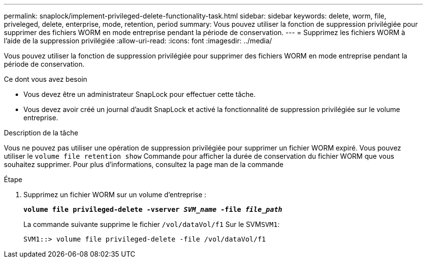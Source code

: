 ---
permalink: snaplock/implement-privileged-delete-functionality-task.html 
sidebar: sidebar 
keywords: delete, worm, file, priveleged, delete, enterprise, mode, retention, period 
summary: Vous pouvez utiliser la fonction de suppression privilégiée pour supprimer des fichiers WORM en mode entreprise pendant la période de conservation. 
---
= Supprimez les fichiers WORM à l'aide de la suppression privilégiée
:allow-uri-read: 
:icons: font
:imagesdir: ../media/


[role="lead"]
Vous pouvez utiliser la fonction de suppression privilégiée pour supprimer des fichiers WORM en mode entreprise pendant la période de conservation.

.Ce dont vous avez besoin
* Vous devez être un administrateur SnapLock pour effectuer cette tâche.
* Vous devez avoir créé un journal d'audit SnapLock et activé la fonctionnalité de suppression privilégiée sur le volume entreprise.


.Description de la tâche
Vous ne pouvez pas utiliser une opération de suppression privilégiée pour supprimer un fichier WORM expiré. Vous pouvez utiliser le `volume file retention show` Commande pour afficher la durée de conservation du fichier WORM que vous souhaitez supprimer. Pour plus d'informations, consultez la page man de la commande

.Étape
. Supprimez un fichier WORM sur un volume d'entreprise :
+
`*volume file privileged-delete -vserver _SVM_name_ -file _file_path_*`

+
La commande suivante supprime le fichier `/vol/dataVol/f1` Sur le SVM``SVM1``:

+
[listing]
----
SVM1::> volume file privileged-delete -file /vol/dataVol/f1
----

